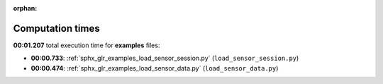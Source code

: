 
:orphan:

.. _sphx_glr_examples_sg_execution_times:

Computation times
=================
**00:01.207** total execution time for **examples** files:

- **00:00.733**: :ref:`sphx_glr_examples_load_sensor_session.py` (``load_sensor_session.py``)
- **00:00.474**: :ref:`sphx_glr_examples_load_sensor_data.py` (``load_sensor_data.py``)
